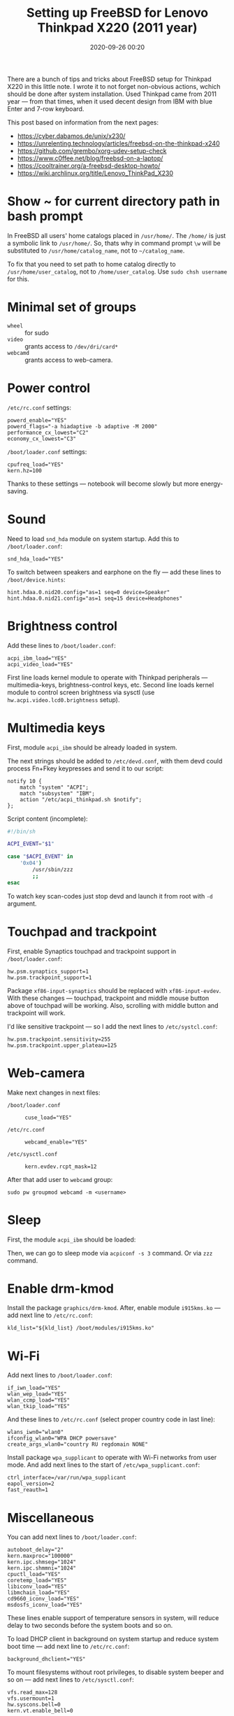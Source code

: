 #+TITLE: Setting up FreeBSD for Lenovo Thinkpad X220 (2011 year)
#+DATE: 2020-09-26 00:20

There are a bunch of tips and tricks about FreeBSD setup for Thinkpad X220 in
this little note. I wrote it to not forget non-obvious actions, wchich should
be done after system installation. Used Thinkpad came from 2011 year — from
that times, when it used decent design from IBM with blue Enter and 7-row
keyboard.

This post based on information from the next pages:
- [[https://cyber.dabamos.de/unix/x230/]]
- [[https://unrelenting.technology/articles/freebsd-on-the-thinkpad-x240]]
- [[https://github.com/grembo/xorg-udev-setup-check]]
- [[https://www.c0ffee.net/blog/freebsd-on-a-laptop/]]
- [[https://cooltrainer.org/a-freebsd-desktop-howto/]]
- [[https://wiki.archlinux.org/title/Lenovo_ThinkPad_X230]]

* Show ~ for current directory path in bash prompt

In FreeBSD all users' home catalogs placed in =/usr/home/=. The =/home/= is just a
symbolic link to =/usr/home/=. So, thats why in command prompt =\w= will be
substituted to =/usr/home/catalog_name=, not to =~/catalog_name=.

To fix that you need to set path to home catalog directly to
=/usr/home/user_catalog=, not to =/home/user_catalog=. Use =sudo chsh username= for
this.

* Minimal set of groups

- =wheel= :: for sudo
- =video= :: grants access to =/dev/dri/card*=
- =webcamd= :: grants access to web-camera.

* Power control

=/etc/rc.conf= settings:

#+begin_example
powerd_enable="YES"
powerd_flags="-a hiadaptive -b adaptive -M 2000"
performance_cx_lowest="C2"
economy_cx_lowest="C3"
#+end_example

=/boot/loader.conf= settings:

#+begin_example
cpufreq_load="YES"
kern.hz=100
#+end_example

Thanks to these settings — notebook will become slowly but more energy-saving.

* Sound

Need to load =snd_hda= module on system startup. Add this to =/boot/loader.conf=:

#+begin_example
snd_hda_load="YES"
#+end_example

To switch between speakers and earphone on the fly — add these lines to
=/boot/device.hints=:

#+begin_example
hint.hdaa.0.nid20.config="as=1 seq=0 device=Speaker"
hint.hdaa.0.nid21.config="as=1 seq=15 device=Headphones"
#+end_example

* Brightness control

Add these lines to =/boot/loader.conf=:

#+begin_example
acpi_ibm_load="YES"
acpi_video_load="YES"
#+end_example

First line loads kernel module to operate with Thinkpad peripherals —
multimedia-keys, brightness-control keys, etc. Second line loads kernel module
to control screen brightness via sysctl (use =hw.acpi.video.lcd0.brightness=
setup).

* Multimedia keys

First, module =acpi_ibm= should be already loaded in system.

The next strings should be added to =/etc/devd.conf=, with them devd could
process Fn+Fkey keypresses and send it to our script:

#+begin_example
notify 10 {
    match "system" "ACPI";
    match "subsystem" "IBM";
    action "/etc/acpi_thinkpad.sh $notify";
};
#+end_example

Script content (incomplete):

#+begin_src bash
#!/bin/sh

ACPI_EVENT="$1"

case "$ACPI_EVENT" in
    '0x04')
        /usr/sbin/zzz
        ;;
esac
#+end_src

To watch key scan-codes just stop devd and launch it from root with =-d=
argument.

* Touchpad and trackpoint

First, enable Synaptics touchpad and trackpoint support in =/boot/loader.conf=:

#+begin_example
hw.psm.synaptics_support=1
hw.psm.trackpoint_support=1
#+end_example

Package =xf86-input-synaptics= should be replaced with =xf86-input-evdev=. With
these changes — touchpad, trackpoint and middle mouse button above of touchpad
will be working. Also, scrolling with middle button and trackpoint will work.

I'd like sensitive trackpoint — so I add the next lines to =/etc/systcl.conf=:

#+begin_example
hw.psm.trackpoint.sensitivity=255
hw.psm.trackpoint.upper_plateau=125
#+end_example

* Web-camera

Make next changes in next files:
- =/boot/loader.conf= ::
  #+begin_example
  cuse_load="YES"
  #+end_example
- =/etc/rc.conf= ::
  #+begin_example
  webcamd_enable="YES"
  #+end_example
- =/etc/sysctl.conf= ::
  #+begin_example
  kern.evdev.rcpt_mask=12
  #+end_example

After that add user to =webcamd= group:

#+begin_example
sudo pw groupmod webcamd -m <username>
#+end_example

* Sleep

First, the module =acpi_ibm= should be loaded:

Then, we can go to sleep mode via =acpiconf -s 3= command. Or via =zzz= command.

* Enable drm-kmod

Install the package =graphics/drm-kmod=. After, enable module =i915kms.ko= — add
next line to =/etc/rc.conf=:

#+begin_example
kld_list="${kld_list} /boot/modules/i915kms.ko"
#+end_example

* Wi-Fi

Add next lines to =/boot/loader.conf=:

#+begin_example
if_iwn_load="YES"
wlan_wep_load="YES"
wlan_ccmp_load="YES"
wlan_tkip_load="YES"
#+end_example

And these lines to =/etc/rc.conf= (select proper country code in last line):

#+begin_example
wlans_iwn0="wlan0"
ifconfig_wlan0="WPA DHCP powersave"
create_args_wlan0="country RU regdomain NONE"
#+end_example

Install package =wpa_supplicant= to operate with Wi-Fi networks from user
mode. And add next lines to the start of =/etc/wpa_supplicant.conf=:

#+begin_example
ctrl_interface=/var/run/wpa_supplicant
eapol_version=2
fast_reauth=1
#+end_example

* Miscellaneous

You can add next lines to =/boot/loader.conf=:

#+begin_example
autoboot_delay="2"
kern.maxproc="100000"
kern.ipc.shmseg="1024"
kern.ipc.shmmni="1024"
cpuctl_load="YES"
coretemp_load="YES"
libiconv_load="YES"
libmchain_load="YES"
cd9660_iconv_load="YES"
msdosfs_iconv_load="YES"
#+end_example

These lines enable support of temperature sensors in system, will reduce delay
to two seconds before the system boots and so on.

To load DHCP client in background on system startup and reduce system boot
time — add next line to =/etc/rc.conf=:

#+begin_example
background_dhclient="YES"
#+end_example

To mount filesystems without root privileges, to disable system beeper and so
on — add next lines to =/etc/sysctl.conf=:

#+begin_example
vfs.read_max=128
vfs.usermount=1
hw.syscons.bell=0
kern.vt.enable_bell=0
#+end_example
